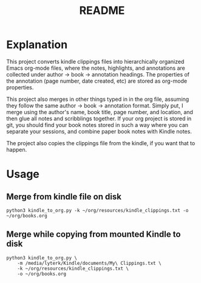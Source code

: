 #+TITLE: README

* Explanation
This project converts kindle clippings files into hierarchically organized Emacs org-mode files, where the notes, highlights, and annotations are collected under author -> book -> annotation headings. The properties of the annotation (page number, date created, etc) are stored as org-mode properties.

This project also merges in other things typed in in the org file, assuming they follow the same author -> book -> annotation format. Simply put, I merge using the author's name, book title, page number, and location, and then glue all notes and scribblings together. If your org project is stored in git, you should find your book notes stored in such a way where you can separate your sessions, and combine paper book notes with Kindle notes.

The project also copies the clippings file from the kindle, if you want that to happen.

* Usage
** Merge from kindle file on disk
#+BEGIN_SRC shell
python3 kindle_to_org.py -k ~/org/resources/kindle_clippings.txt -o ~/org/books.org
#+END_SRC
** Merge while copying from mounted Kindle to disk
#+BEGIN_SRC shell
python3 kindle_to_org.py \
    -m /media/lyterk/Kindle/documents/My\ Clippings.txt \
    -k ~/org/resources/kindle_clippings.txt \
    -o ~/org/books.org
#+END_SRC
